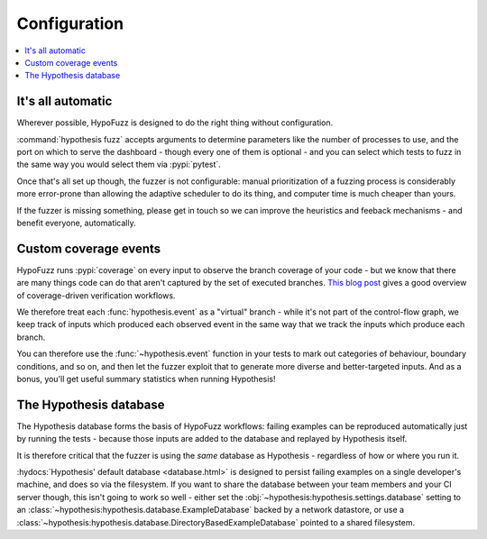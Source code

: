 Configuration
=============

.. contents::
    :local:


It's all automatic
------------------

Wherever possible, HypoFuzz is designed to do the right thing without configuration.

:command:`hypothesis fuzz` accepts arguments to determine parameters like the
number of processes to use, and the port on which to serve the dashboard -
though every one of them is optional - and you can select which tests to fuzz
in the same way you would select them via :pypi:`pytest`.

Once that's all set up though, the fuzzer is not configurable: manual prioritization
of a fuzzing process is considerably more error-prone than allowing the adaptive
scheduler to do its thing, and computer time is much cheaper than yours.

If the fuzzer is missing something, please get in touch so we can improve the
heuristics and feeback mechanisms - and benefit everyone, automatically.



Custom coverage events
----------------------

HypoFuzz runs :pypi:`coverage` on every input to observe the branch coverage of your
code - but we know that there are many things code can do that aren't captured by
the set of executed branches.  `This blog post
<https://blog.foretellix.com/2016/12/23/verification-coverage-and-maximization-the-big-picture/>`__
gives a good overview of coverage-driven verification workflows.

We therefore treat each :func:`hypothesis.event` as a "virtual" branch - while it's
not part of the control-flow graph, we keep track of inputs which produced each
observed event in the same way that we track the inputs which produce each branch.

You can therefore use the :func:`~hypothesis.event` function in your tests to
mark out categories of behaviour, boundary conditions, and so on, and then let the
fuzzer exploit that to generate more diverse and better-targeted inputs.
And as a bonus, you'll get useful summary statistics when running Hypothesis!



The Hypothesis database
-----------------------

The Hypothesis database forms the basis of HypoFuzz workflows: failing examples
can be reproduced automatically just by running the tests - because those inputs
are added to the database and replayed by Hypothesis itself.

It is therefore critical that the fuzzer is using the *same* database as
Hypothesis - regardless of how or where you run it.

:hydocs:`Hypothesis' default database <database.html>` is designed to persist
failing examples on a single developer's machine, and does so via the filesystem.
If you want to share the database between your team members and your CI server
though, this isn't going to work so well - either set the
:obj:`~hypothesis:hypothesis.settings.database` setting to an
:class:`~hypothesis:hypothesis.database.ExampleDatabase` backed by a network
datastore, or use a :class:`~hypothesis:hypothesis.database.DirectoryBasedExampleDatabase`
pointed to a shared filesystem.
